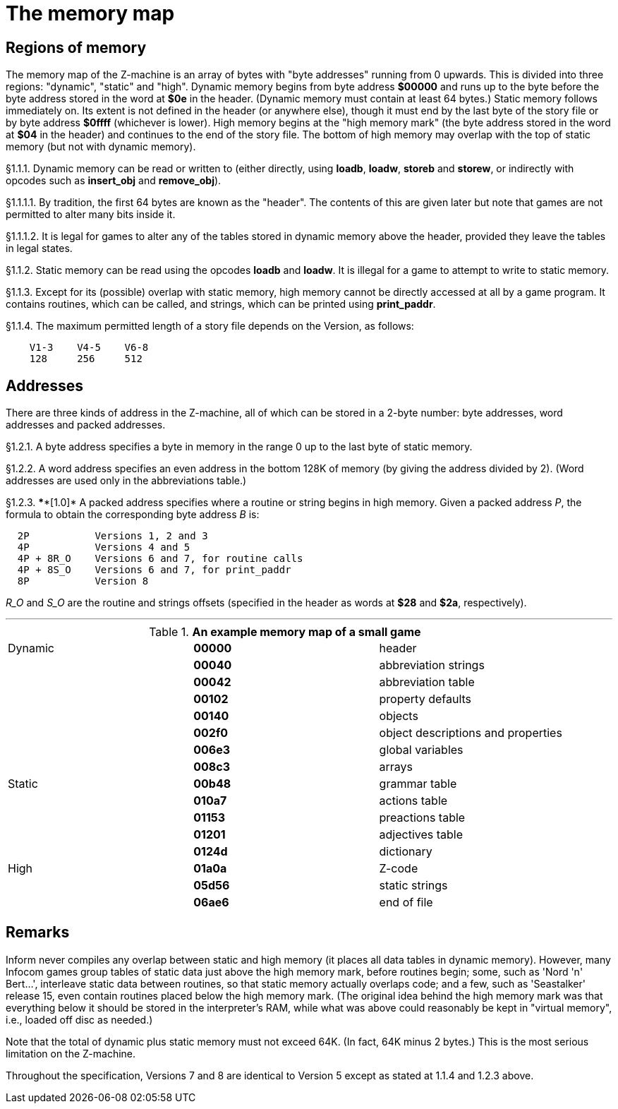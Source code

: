 [[ch.1]]
[reftext="section 1"]
= The memory map


////
1.1 link:#one[Regions of memory] /
1.2 link:#two[Addresses]
////

// [[one]]
[[s1.1]]
== Regions of memory

The memory map of the Z-machine is an array of bytes with "byte addresses" running from 0 upwards. This is divided into three regions: "dynamic", "static" and "high". Dynamic memory begins from byte address *$00000* and runs up to the byte before the byte address stored in the word at *$0e* in the header. (Dynamic memory must contain at least 64 bytes.) Static memory follows immediately on. Its extent is not defined in the header (or anywhere else), though it must end by the last byte of the story file or by byte address *$0ffff* (whichever is lower). High memory begins at the "high memory mark" (the byte address stored in the word at *$04* in the header) and continues to the end of the story file. The bottom of high memory may overlap with the top of static memory (but not with dynamic memory).

// [[section]]
[[p1.1.1]]
[.red]##§1.1.1.##
Dynamic memory can be read or written to (either directly, using *loadb*, *loadw*, *storeb* and *storew*, or indirectly with opcodes such as *insert_obj* and *remove_obj*).

// [[section-1]]
[[p1.1.1.1]]
[.red]##§1.1.1.1.##
By tradition, the first 64 bytes are known as the "header". The contents of this are given later but note that games are not permitted to alter many bits inside it.

// [[section-2]]
[[p1.1.1.2]]
[.red]##§1.1.1.2.##
It is legal for games to alter any of the tables stored in dynamic memory above the header, provided they leave the tables in legal states.

// [[section-3]]
[[p1.1.2]]
[.red]##§1.1.2.##
Static memory can be read using the opcodes *loadb* and *loadw*. It is illegal for a game to attempt to write to static memory.

// [[section-4]]
[[p1.1.3]]
[.red]##§1.1.3.##
Except for its (possible) overlap with static memory, high memory cannot be directly accessed at all by a game program. It contains routines, which can be called, and strings, which can be printed using *print_paddr*.

// [[section-5]]
[[p1.1.4]]
[.red]##§1.1.4.##
The maximum permitted length of a story file depends on the Version, as follows:

....
    V1-3    V4-5    V6-8
    128     256     512
....


// [[two]]
[[s1.2]]
== Addresses

There are three kinds of address in the Z-machine, all of which can be stored in a 2-byte number: byte addresses, word addresses and packed addresses.

// [[section-6]]
[[p1.2.1]]
[.red]##§1.2.1.##
A byte address specifies a byte in memory in the range 0 up to the last byte of static memory.

// [[section-7]]
[[p1.2.2]]
[.red]##§1.2.2.##
A word address specifies an even address in the bottom 128K of memory (by giving the address divided by 2). (Word addresses are used only in the abbreviations table.)

// [[section-8]]
[[p1.2.3]]
[.red]##§1.2.3.##
****[1.0]* A packed address specifies where a routine or string begins in high memory. Given a packed address _P_, the formula to obtain the corresponding byte address _B_ is:

....
  2P           Versions 1, 2 and 3
  4P           Versions 4 and 5
  4P + 8R_O    Versions 6 and 7, for routine calls
  4P + 8S_O    Versions 6 and 7, for print_paddr
  8P           Version 8
....

_R_O_ and _S_O_ are the routine and strings offsets (specified in the header as words at *$28* and *$2a*, respectively).

'''''

.*An example memory map of a small game*
[cols=",,",]
|===
|Dynamic |*00000* |header
| |*00040* |abbreviation strings
| |*00042* |abbreviation table
| |*00102* |property defaults
| |*00140* |objects
| |*002f0* |object descriptions and properties
| |*006e3* |global variables
| |*008c3* |arrays
|Static |*00b48* |grammar table
| |*010a7* |actions table
| |*01153* |preactions table
| |*01201* |adjectives table
| |*0124d* |dictionary
|High |*01a0a* |Z-code
| |*05d56* |static strings
| |*06ae6* |end of file
|===

:sectnums!:

[[remarks-01]]
== Remarks

Inform never compiles any overlap between static and high memory (it places all data tables in dynamic memory). However, many Infocom games group tables of static data just above the high memory mark, before routines begin; some, such as 'Nord 'n' Bert...', interleave static data between routines, so that static memory actually overlaps code; and a few, such as 'Seastalker' release 15, even contain routines placed below the high memory mark. (The original idea behind the high memory mark was that everything below it should be stored in the interpreter's RAM, while what was above could reasonably be kept in "virtual memory", i.e., loaded off disc as needed.)

Note that the total of dynamic plus static memory must not exceed 64K. (In fact, 64K minus 2 bytes.) This is the most serious limitation on the Z-machine.

Throughout the specification, Versions 7 and 8 are identical to Version 5 except as stated at 1.1.4 and 1.2.3 above.

:sectnums:
